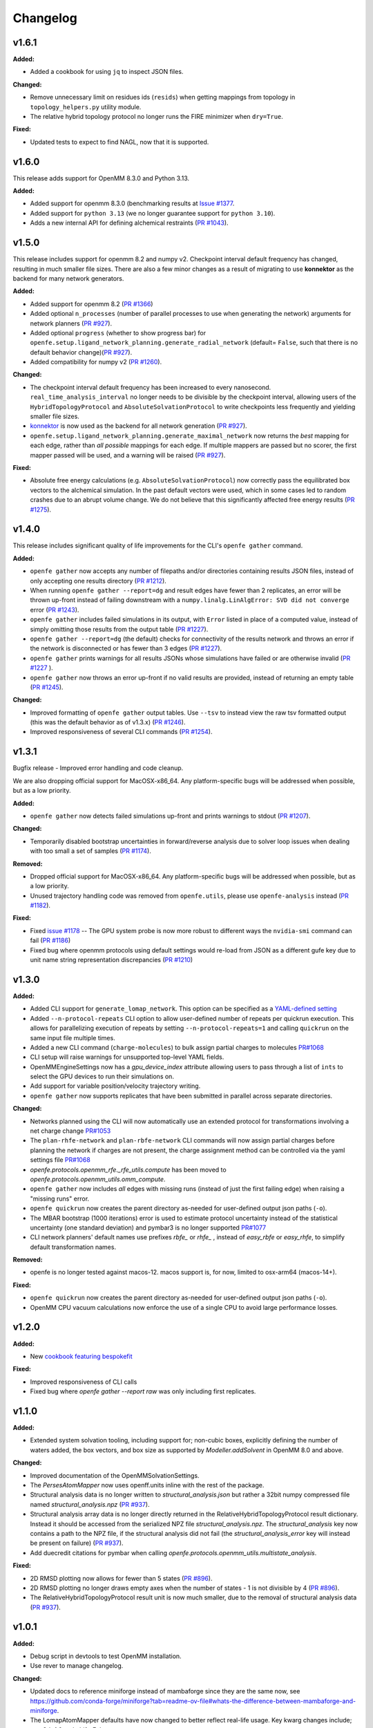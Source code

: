 =========
Changelog
=========

.. current developments

v1.6.1
====================

**Added:**

* Added a cookbook for using ``jq`` to inspect JSON files.

**Changed:**

* Remove unnecessary limit on residues ids (``resids``) when getting mappings from topology in ``topology_helpers.py`` utility module.
* The relative hybrid topology protocol no longer runs the FIRE minimizer when ``dry=True``.

**Fixed:**

* Updated tests to expect to find NAGL, now that it is supported.



v1.6.0
====================
This release adds support for OpenMM 8.3.0 and Python 3.13.

**Added:**

* Added support for openmm 8.3.0 (benchmarking results at `Issue #1377 <https://github.com/OpenFreeEnergy/openfe/issues/1377>`_.
* Added support for ``python 3.13`` (we no longer guarantee support for ``python 3.10``).
* Adds a new internal API for defining alchemical restraints (`PR #1043 <https://github.com/OpenFreeEnergy/openfe/pull/1043>`_).



v1.5.0
====================
This release includes support for openmm 8.2 and numpy v2. Checkpoint interval default frequency has changed, resulting in much smaller file sizes. There are also a few minor changes as a result of migrating to use **konnektor** as the backend for many network generators. 


**Added:**

* Added support for openmm 8.2 (`PR #1366 <https://github.com/OpenFreeEnergy/openfe/pull/1366>`_)
* Added optional ``n_processes`` (number of parallel processes to use when generating the network) arguments for network planners (`PR #927 <https://github.com/OpenFreeEnergy/openfe/pull/927>`_).
* Added optional ``progress`` (whether to show progress bar) for ``openfe.setup.ligand_network_planning.generate_radial_network`` (default= ``False``, such that there is no default behavior change)(`PR #927 <https://github.com/OpenFreeEnergy/openfe/pull/927>`_).
* Added compatibility for numpy v2 (`PR #1260 <https://github.com/OpenFreeEnergy/openfe/pull/1260>`_).

**Changed:**

* The checkpoint interval default frequency has been increased to every
  nanosecond. ``real_time_analysis_interval`` no longer needs to be divisible
  by the checkpoint interval, allowing users of the ``HybridTopologyProtocol``
  and ``AbsoluteSolvationProtocol`` to write checkpoints less frequently and
  yielding smaller file sizes.
* `konnektor <https://konnektor.openfree.energy/en/latest/>`_ is now used as the backend for all network generation (`PR #927 <https://github.com/OpenFreeEnergy/openfe/pull/927>`_).
* ``openfe.setup.ligand_network_planning.generate_maximal_network`` now returns the *best* mapping for each edge, rather than *all possible* mappings for each edge. If multiple mappers are passed but no scorer, the first mapper passed will be used, and a warning will be raised (`PR #927 <https://github.com/OpenFreeEnergy/openfe/pull/927>`_).

**Fixed:**

* Absolute free energy calculations (e.g. ``AbsoluteSolvationProtocol``) now
  correctly pass the equilibrated box vectors to the alchemical simulation.
  In the past default vectors were used, which in some cases led to random
  crashes due to an abrupt volume change. We do not believe that this
  significantly affected free energy results (`PR #1275 <https://github.com/OpenFreeEnergy/openfe/pull/1275>`_).



v1.4.0
====================

This release includes significant quality of life improvements for the CLI's ``openfe gather`` command. 

**Added:**

* ``openfe gather`` now accepts any number of filepaths and/or directories containing results JSON files, instead of only accepting one results directory (`PR #1212 <https://github.com/OpenFreeEnergy/openfe/pull/1212>`_).
* When running ``openfe gather --report=dg`` and result edges have fewer than 2 replicates, an error will be thrown up-front instead of failing downstream with a ``numpy.linalg.LinAlgError: SVD did not converge`` error (`PR #1243 <https://github.com/OpenFreeEnergy/openfe/pull/1243>`_).
* ``openfe gather`` includes failed simulations in its output, with ``Error`` listed in place of a computed value, instead of simply omitting those results from the output table (`PR #1227 <https://github.com/OpenFreeEnergy/openfe/pull/1227>`_).
* ``openfe gather --report=dg`` (the default) checks for connectivity of the results network and throws an error if the network is disconnected or has fewer than 3 edges (`PR #1227 <https://github.com/OpenFreeEnergy/openfe/pull/1227>`_).
* ``openfe gather`` prints warnings for all results JSONs whose simulations have failed or are otherwise invalid  (`PR #1227 <https://github.com/OpenFreeEnergy/openfe/pull/1227>`_ ).
* ``openfe gather`` now throws an error up-front if no valid results are provided, instead of returning an empty table (`PR #1245 <https://github.com/OpenFreeEnergy/openfe/pull/1245>`_).

**Changed:**

* Improved formatting of ``openfe gather`` output tables. Use ``--tsv`` to instead view the raw tsv formatted output (this was the default behavior as of v1.3.x) (`PR #1246 <https://github.com/OpenFreeEnergy/openfe/pull/1246>`_).
* Improved responsiveness of several CLI commands (`PR #1254 <https://github.com/OpenFreeEnergy/openfe/pull/1254>`_).


v1.3.1
====================
Bugfix release - Improved error handling and code cleanup.

We are also dropping official support for MacOSX-x86_64.
Any platform-specific bugs will be addressed when possible, but as a low priority.

**Added:**

* ``openfe gather`` now detects failed simulations up-front and prints warnings to stdout (`PR #1207 <https://github.com/OpenFreeEnergy/openfe/pull/1207>`_).

**Changed:**

* Temporarily disabled bootstrap uncertainties in forward/reverse analysis due to solver loop issues when dealing with too small a set of samples (`PR #1174 <https://github.com/OpenFreeEnergy/openfe/pull/1174>`_).

**Removed:**

* Dropped official support for MacOSX-x86_64. Any platform-specific bugs will be addressed when possible, but as a low priority.
* Unused trajectory handling code was removed from ``openfe.utils``, please use ``openfe-analysis`` instead (`PR #1182 <https://github.com/OpenFreeEnergy/openfe/pull/1182>`_).

**Fixed:**

* Fixed `issue #1178 <https://github.com/OpenFreeEnergy/openfe/issues/1178>`_ -- The GPU system probe is now more robust to different ways the ``nvidia-smi`` command can fail (`PR #1186 <https://github.com/OpenFreeEnergy/openfe/pull/1186>`_)
* Fixed bug where openmm protocols using default settings would re-load from JSON as a different gufe key due to unit name string representation discrepancies (`PR #1210 <https://github.com/OpenFreeEnergy/openfe/pull/1210>`_)


v1.3.0
====================

**Added:**

* Added CLI support for ``generate_lomap_network``. This option can be specified as a `YAML-defined setting <https://docs.openfree.energy/en/stable/guide/cli/cli_yaml.html>`_
* Added ``--n-protocol-repeats`` CLI option to allow user-defined number of repeats per quickrun execution. This allows for parallelizing execution of repeats by setting ``--n-protocol-repeats=1`` and calling ``quickrun`` on the same input file multiple times.
* Added a new CLI command (``charge-molecules``) to bulk assign partial charges to molecules `PR#1068 <https://github.com/OpenFreeEnergy/openfe/pull/1068>`_
* CLI setup will raise warnings for unsupported top-level YAML fields.
* OpenMMEngineSettings now has a `gpu_device_index` attribute allowing users to pass through a list of ``ints`` to select the GPU devices to run their simulations on.
* Add support for variable position/velocity trajectory writing.
* ``openfe gather`` now supports replicates that have been submitted in parallel across separate directories.

**Changed:**

* Networks planned using the CLI will now automatically use an extended protocol for transformations involving a net charge change `PR#1053 <https://github.com/OpenFreeEnergy/openfe/pull/1053>`_
* The ``plan-rhfe-network`` and ``plan-rbfe-network`` CLI commands will now assign partial charges before planning the network if charges are not present, the charge assignment method can be controlled via the yaml settings file `PR#1068 <https://github.com/OpenFreeEnergy/openfe/pull/1068>`_
* `openfe.protocols.openmm_rfe._rfe_utils.compute` has been moved to `openfe.protocols.openmm_utils.omm_compute`.
* ``openfe gather`` now includes *all* edges with missing runs (instead of just the first failing edge) when raising a "missing runs" error.
* ``openfe quickrun`` now creates the parent directory as-needed for user-defined output json paths (``-o``).
* The MBAR bootstrap (1000 iterations) error is used to estimate protocol uncertainty instead of the statistical uncertainty (one standard deviation) and pymbar3 is no longer supported `PR#1077 <https://github.com/OpenFreeEnergy/openfe/pull/1077>`_
* CLI network planners' default names use prefixes `rbfe_` or `rhfe_` , instead of `easy_rbfe` or `easy_rhfe`, to simplify default transformation names.

**Removed:**

* openfe is no longer tested against macos-12. macos support is, for now, limited to osx-arm64 (macos-14+).

**Fixed:**

* ``openfe quickrun`` now creates the parent directory as-needed for user-defined output json paths (``-o``).
* OpenMM CPU vacuum calculations now enforce the use of a single CPU to avoid large performance losses.



v1.2.0
====================

**Added:**

* New `cookbook featuring bespokefit <https://docs.openfree.energy/en/stable/cookbook/bespoke_parameters.html>`_

**Fixed:**

* Improved responsiveness of CLI calls
* Fixed bug where `openfe gather --report raw` was only including first replicates.



v1.1.0
====================

**Added:**

* Extended system solvation tooling, including support for; non-cubic boxes,
  explicitly defining the number of waters added, the box vectors, and box size
  as supported by `Modeller.addSolvent` in OpenMM 8.0 and above.

**Changed:**

* Improved documentation of the OpenMMSolvationSettings.
* The `PersesAtomMapper` now uses openff.units inline with the rest of the package.
* Structural analysis data is no longer written to `structural_analysis.json`
  but rather a 32bit numpy compressed file named `structural_analysis.npz`
  (`PR #937 <https://github.com/OpenFreeEnergy/openfe/pull/937>`_).
* Structural analysis array data is no longer directly returned in the
  RelativeHybridTopologyProtocol result dictionary. Instead it should
  be accessed from the serialized NPZ file `structural_analysis.npz`.
  The `structural_analysis` key now contains a path to the NPZ file,
  if the structural analysis did not fail (the `structural_analysis_error`
  key will instead be present on failure) (`PR #937 <https://github.com/OpenFreeEnergy/openfe/pull/937>`_).
* Add duecredit citations for pymbar when calling
  `openfe.protocols.openmm_utils.multistate_analysis`.

**Fixed:**

* 2D RMSD plotting now allows for fewer than 5 states (`PR #896 <https://github.com/OpenFreeEnergy/openfe/pull/896>`_).
* 2D RMSD plotting no longer draws empty axes when
  the number of states - 1 is not divisible by 4 (`PR #896 <https://github.com/OpenFreeEnergy/openfe/pull/896>`_).
* The RelativeHybridTopologyProtocol result unit is now much smaller,
  due to the removal of structural analysis data (`PR #937 <https://github.com/OpenFreeEnergy/openfe/pull/937>`_).



v1.0.1
====================

**Added:**

* Debug script in devtools to test OpenMM installation.
* Use rever to manage changelog.

**Changed:**

* Updated docs to reference miniforge instead of mambaforge since they are the same now, see https://github.com/conda-forge/miniforge?tab=readme-ov-file#whats-the-difference-between-mambaforge-and-miniforge.
* The LomapAtomMapper defaults have now changed to better reflect real-life usage. Key kwarg changes include; `max3d=1.0` and `shift=False`.

**Fixed:**

* Calling `get_forward_and_reverse_energy_analysis` in the RFE and AFE protocols now results a warning if any results are ``None`` due to MBAR convergence issues.
* Checkpoint interval default value has been set to 250 ps instead of 1 ps.
  This better matches the previous default for openfe versions < 1.0rc
  (See `issue #772 <https://github.com/OpenFreeEnergy/openfe/issues/772>`_ ).


